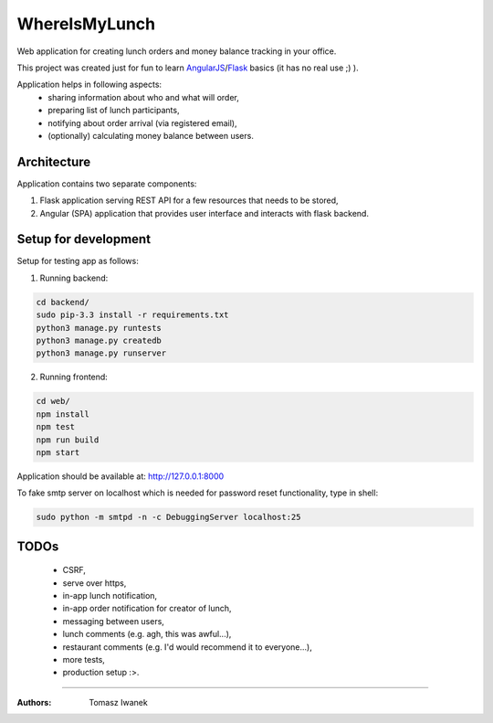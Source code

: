 WhereIsMyLunch
==============

Web application for creating lunch orders and money balance tracking in your office.

This project was created just for fun to learn AngularJS_/Flask_ basics (it has no real use ;) ).

Application helps in following aspects:
 - sharing information about who and what will order,
 - preparing list of lunch participants,
 - notifying about order arrival (via registered email),
 - (optionally) calculating money balance between users.

Architecture
------------

Application contains two separate components:

1. Flask application serving REST API for a few resources that needs to be stored,
2. Angular (SPA) application that provides user interface and interacts with flask backend.

Setup for development
---------------------

Setup for testing app as follows:

1. Running backend:

.. code:: bash

    cd backend/
    sudo pip-3.3 install -r requirements.txt
    python3 manage.py runtests
    python3 manage.py createdb
    python3 manage.py runserver
    
2. Running frontend:

.. code:: bash

    cd web/
    npm install
    npm test
    npm run build
    npm start
    
Application should be available at: http://127.0.0.1:8000

To fake smtp server on localhost which is needed for password reset functionality, type in shell:

.. code:: bash

    sudo python -m smtpd -n -c DebuggingServer localhost:25

TODOs
-----

 - CSRF,
 - serve over https,
 - in-app lunch notification,
 - in-app order notification for creator of lunch,
 - messaging between users,
 - lunch comments (e.g. agh, this was awful...),
 - restaurant comments (e.g. I'd would recommend it to everyone...),
 - more tests,
 - production setup :>.
    
-------------------------------------------------------------------------------------------------------

.. _AngularJS: https://angularjs.org/
.. _Flask: http://flask.pocoo.org/

:Authors:
  Tomasz Iwanek